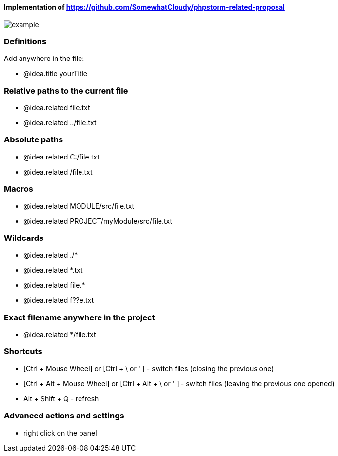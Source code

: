 ====  Implementation of https://github.com/SomewhatCloudy/phpstorm-related-proposal  ==== 

image::example.gif[]

=== Definitions
Add anywhere in the file:

- @idea.title yourTitle 
                  
=== Relative paths to the current file
- @idea.related file.txt
- @idea.related ../file.txt

=== Absolute paths
- @idea.related C:/file.txt
- @idea.related /file.txt

=== Macros
- @idea.related MODULE/src/file.txt
- @idea.related PROJECT/myModule/src/file.txt

=== Wildcards
- @idea.related ./*
- @idea.related *.txt
- @idea.related file.*
- @idea.related f??e.txt

=== Exact filename anywhere in the project
- @idea.related */file.txt


=== Shortcuts 
- [Ctrl + Mouse Wheel] or [Ctrl + \ or ' ]  - switch files (closing the previous one)           
- [Ctrl + Alt + Mouse Wheel] or [Ctrl + Alt + \ or ' ] - switch files (leaving the previous one opened)
- Alt + Shift + Q - refresh                                                           

=== Advanced actions and settings
- right click on the panel

